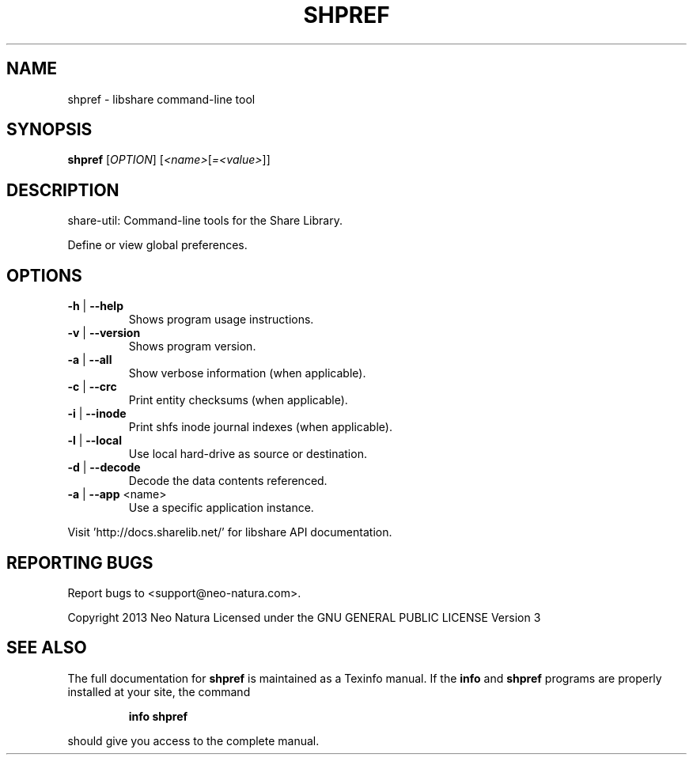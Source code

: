 .\" DO NOT MODIFY THIS FILE!  It was generated by help2man 1.36.
.TH SHPREF "1" "December 2014" "shpref version 2.17" "User Commands"
.SH NAME
shpref \- libshare command-line tool
.SH SYNOPSIS
.B shpref
[\fIOPTION\fR] [\fI<name>\fR[\fI=<value>\fR]]
.SH DESCRIPTION
share\-util: Command\-line tools for the Share Library.
.PP
Define or view global preferences.
.SH OPTIONS
.TP
\fB\-h\fR | \fB\-\-help\fR
Shows program usage instructions.
.TP
\fB\-v\fR | \fB\-\-version\fR
Shows program version.
.TP
\fB\-a\fR | \fB\-\-all\fR
Show verbose information (when applicable).
.TP
\fB\-c\fR | \fB\-\-crc\fR
Print entity checksums (when applicable).
.TP
\fB\-i\fR | \fB\-\-inode\fR
Print shfs inode journal indexes (when applicable).
.TP
\fB\-l\fR | \fB\-\-local\fR
Use local hard\-drive as source or destination.
.TP
\fB\-d\fR | \fB\-\-decode\fR
Decode the data contents referenced.
.TP
\fB\-a\fR | \fB\-\-app\fR <name>
Use a specific application instance.
.PP
Visit 'http://docs.sharelib.net/' for libshare API documentation.
.SH "REPORTING BUGS"
Report bugs to <support@neo\-natura.com>.
.PP
Copyright 2013 Neo Natura
Licensed under the GNU GENERAL PUBLIC LICENSE Version 3
.SH "SEE ALSO"
The full documentation for
.B shpref
is maintained as a Texinfo manual.  If the
.B info
and
.B shpref
programs are properly installed at your site, the command
.IP
.B info shpref
.PP
should give you access to the complete manual.
